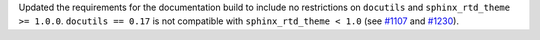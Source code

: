 Updated the requirements for the documentation build to include no
restrictions on ``docutils`` and ``sphinx_rtd_theme >= 1.0.0``.
``docutils == 0.17`` is not compatible with ``sphinx_rtd_theme < 1.0``
(see `#1107 <https://github.com/PlasmaPy/PlasmaPy/pull/1107>`__ and
`#1230 <https://github.com/PlasmaPy/PlasmaPy/issues/1230>`__).
